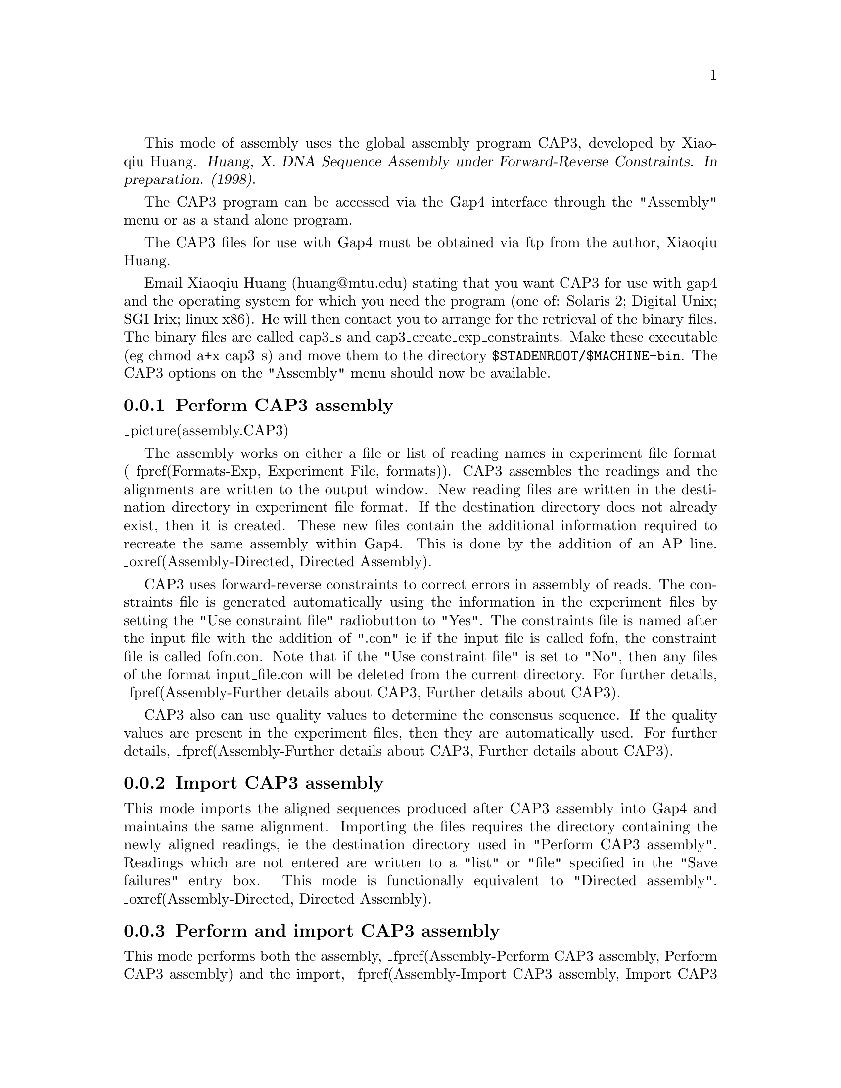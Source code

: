 @cindex Assembly: CAP3
@cindex CAP3 Assembly
@cindex Huang: Assembly (CAP3)
@cindex Assembly: Huang

This mode of assembly uses the global assembly program CAP3, developed by Xiaoqiu Huang.
@cite{Huang, X. DNA Sequence Assembly under Forward-Reverse Constraints. In 
preparation. (1998)}. 

The CAP3 program can be accessed via the Gap4 interface through the "Assembly"
menu or as a stand alone program.

The CAP3 files for use with Gap4 must be obtained via ftp from the
author, Xiaoqiu Huang.

Email Xiaoqiu Huang (huang@@mtu.edu) stating that you want CAP3 for
use with gap4 and the operating system for which you need the program
(one of: Solaris 2; Digital Unix; SGI Irix; linux x86). He will then contact 
you to arrange for the retrieval of the
binary files.  The binary files are called cap3_s and 
cap3_create_exp_constraints. Make these executable (eg chmod a+x cap3_s) and 
move them to the directory
@code{$STADENROOT/$MACHINE-bin}. The CAP3 options on the "Assembly" menu
should now be available.

@menu
* Assembly-Perform CAP3 assembly:: Perform CAP3 assembly
* Assembly-Import CAP3 assembly:: Import CAP3 assembly data
* Assembly-Perform and import CAP3 assembly:: Perform and import CAP3 assembly
* Assembly-Stand alone CAP3 assembly:: Stand alone CAP3 assembly
* Assembly-Further details about CAP3:: Further details about CAP3
@end menu

@node Assembly-Perform CAP3 assembly
@subsection Perform CAP3 assembly
@cindex Assembly: perform CAP3 
@cindex CAP3 assembly: perform

_picture(assembly.CAP3)

The assembly works on either a file or list of reading names in experiment
file format (_fpref(Formats-Exp, Experiment File, formats)). 
CAP3 assembles the readings and the alignments
are written to the output window. New reading files are written in the 
destination directory in experiment file format. If the destination directory 
does not already exist, then it is created. These new files contain the 
additional information required to recreate the same assembly within Gap4. 
This is done by the addition of an AP line. 
_oxref(Assembly-Directed, Directed Assembly). 

CAP3 uses forward-reverse constraints to correct errors in assembly of reads.
The constraints file is
generated automatically using the information in the experiment files by 
setting the "Use constraint file" radiobutton to "Yes". The constraints file 
is named after the input file with the addition of ".con" ie if the input file
is called fofn, the constraint file is called fofn.con. Note that if the 
"Use constraint file" is set to "No", then any files of the format
input_file.con will be deleted from the current directory. For further details,
_fpref(Assembly-Further details about CAP3, Further details about CAP3).

CAP3 also can use quality values to determine the consensus sequence. If the 
quality values are present in the experiment files, then they are automatically
used. For further details,
_fpref(Assembly-Further details about CAP3, Further details about CAP3).

@node Assembly-Import CAP3 assembly
@subsection Import CAP3 assembly
@cindex Assembly: import CAP3 
@cindex CAP3 assembly: import

This mode imports the aligned sequences produced after CAP3 assembly into
Gap4 and maintains the same alignment. Importing 
the files requires the directory containing the newly aligned readings, ie 
the destination directory used in "Perform CAP3 assembly". Readings which are
not entered are written to a "list" or "file" specified in the "Save failures"
entry box. This mode is functionally equivalent to "Directed assembly".
_oxref(Assembly-Directed, Directed Assembly). 

@node Assembly-Perform and import CAP3 assembly
@subsection Perform and import CAP3 assembly
@cindex Assembly: perform and import CAP3 
@cindex CAP3 assembly: perform and import

This mode performs both the assembly, 
_fpref(Assembly-Perform CAP3 assembly, Perform CAP3 assembly) and the import, 
_fpref(Assembly-Import CAP3 assembly, Import CAP3 assembly) together. The 
assembled readings
are written to the destination directory and then are automatically
imported from this directory into Gap4.

@node Assembly-Stand alone CAP3 assembly
@subsection Stand alone CAP3 assembly
@cindex Assembly: stand alone CAP3 
@cindex CAP3 assembly: stand alone

The program can be alternatively accessed as a stand alone program with the 
following command line arguments

cap3_s -@i{format} file_of_filenames [-out destination_directory]

@i{format} is the file format of the file of filenames and is either in 
experiment file format or fasta format. Legal inputs are exp, EXP, fasta or
FASTA.

file_of_filenames is the name of the file containing the reading names to be
assembled for experiment files or a single file of readings in fasta format.

destination_directory is the name of a directory to which the new
experiment files are written to. The default directory is "assemble".

To use forward-reverse reading constraints, an appropriate 
file_of_filenames.con file must exist in the current directory. This file 
can be created from experiment files using the program:

cap3_create_exp_constraints file_of_filenames

where file_of_filenames is the same file as used for cap3_s. For fasta files,
the constraint file is created using the program:

formcon File_of_Reads Min_Distance Max_Distance

See below for more information.

If quality values are present in the experiment files, then these will be used
automatically. For fasta files, the quality values must be in a separate file 
of the type file_of_filenames.qual. See below for more information.

@node Assembly-Further details about CAP3
@subsection Further details about CAP3
@cindex Assembly: CAP3 information
@cindex CAP3 assembly: information

The comments provided with CAP3 by Huang are detailed below.

@b{CONTIG ASSEMBLY PROGRAM Version 3 (CAP3)}

copyright (c) 1998 Michigan Technological University
No part of this program may be distributed without prior written
permission of the author.

@display
     Xiaoqiu Huang
     Department of Computer Science
     Michigan Technological University
     Houghton, MI 49931
     E-mail: huang@@cs.mtu.edu
@end display

Proper attribution of the author as the source of the software would
be appreciated:
@display
     Huang, X. (1998)
     DNA Sequence Assembly under Forward-Reverse Constraints.
     In preparation.
@end display

CAP3 uses forward-reverse constraints to correct errors in assembly of reads.
CAP3 works better if a lot more constraints are used.  If the file of sequence
reads in FASTA format is named "xyz", then the file of forward-reverse
constraints must be named "xyz.con".  Each line of the constraint file
specifies one forward-reverse constraint of the form:

@display
ReadA   ReadB    MinimumDistance    MaximumDistance
@end display

where ReadA and ReadB are names of two reads, and MinimumDistance and
MaximumDistance are distances (integers) in base pairs.  The constraint is
satisfied if ReadA in forward orientation occurs in a contig before ReadB in
reverse orientation, or ReadB in forward orientation occurs in a contig before
ReadA in reverse orientation, and their distance is between MinimumDistance
and MaximumDistance. We have a separate program to generate a constraint file
from the sequence file.

The program reports whether each constraint is satisfied or not. The report is
in file @file{xyz.con.results}.  A sample report file is given here:

@example
CPBKY55F  CPBKY55R  500  6000  3210  satisfied
CPBKY92F  CPBKY92R  500  6000  497   unsatisfied in distance
CPBKY28F  CPBKY28R  500  6000   unsatisfied
CPBKY56F  CPBKY56R  500  6000   10th link between CPBKI23F+ and CPBKT37R-
@end example

The first four columns are simply taken from the constraint file.

Line 1 indicates that the constraint is satisfied, where the actual distance
between the two reads is given on the fifth column.

Line 2 indicates that the constraint is not satisfied in distance, that is,
the two reads in opposite orientation occur in the same contig, but their
distance (given on the fifth column) is out of the given range.

Line 3 indicates that the constraint is not satisfied.

Line 4 indicates that this constraint is the 10th one that links two contigs,
where the 3' read of one contig is @code{CPBKI23F} in plus orientation and the
5' read of the other is @code{CPBKT37R} in minus orientation. The information
suggests that the two contigs should go together in the gap closure phase.
Information about corrections made using constraints is reported in file named
@file{.info}.

A feature to use quality values in determination of consensus sequences has
been added. The file of quality values must be named @file{xyz.qual}, where
@file{xyz} is the name of the sequence file.  Only the sequence file is given
as an argument to the program.  All the other input files must be in the same
directory.  CAP3 uses the same format of a quality file as Phrap.  The quality
values of contig consensuses are given in file @file{xyz.contigs.qual}. The
results of CAP3 go to the standand output.

CAP3 also uses a more effective filter to speed up overlap computation.

CAP3 assumes that the low-quality ends of sequence reads have been trimmed.
Otherwise, CAP3 may not work well. We have a separate program to trim
low-quality ends and to produce a corresponging Phred quality file.  If you
need this program, please let us know.  We plan to remove this assumption in
the future.

The CAP3 program consists of two C source files: @file{cap3.c} and
@file{filter.c}. To produce the executable code named cap3, use the command:

@example
cc -O  cap3.c filter.c -o cap3
@end example

The usage is:

@example
cap3  File_of_Reads  >  output
@end example

The file @file{output} contains the output of CAP3.

The features given above are new in CAP3. Below is for CAP2.  

The CAP2 program assembles short DNA fragments into long sequences.
CAP2 contains a number of improvements to the original version
described in Genomics 14, pages 18-25, 1992. These improvements are:

@itemize @bullet
@item
    Use of a more efficient filter for quickly detecting pairs of
   fragments that could not overlap.

@item
   Accurate evaluation of overlap strengths through the use
   of internally generated fragment-specific confidence vectors.

@item
   Identification of fragments from repetitive sequences and
   resolution of ambiguities in assembly of those fragments.

@item
   Identification of chimeric fragments.

@item
   Automated refinement of poorly aligned regions of fragment
   alignments
@end itemize

A chimeric fragment is made of two short pieces from non-adjacent
regions of the DNA molecule. CAP2 may report a repeat structure like:

@example
F1	5' flanking
F2	5' flanking
I1	Internal
I2	Internal
I3	Internal
T1	3' flanking
T2	3' flanking
@end example

where F1, F2, I1, I2, I3, T1 and T2 are fragment names. The structure means
that I1 ,I2 and I3 are from two copies of a repetitive element, F1 and F2
flank the two copies at their 5' end, T1 and T2 flank them at their 3' end.
CAP2 produces the two copies in the final sequence by resolving the
ambiguities in the repeat structure.

CAP2 is efficient in computer memory: a large number of DNA fragments can be
assembled. The time requirement is acceptable; for example, CAP2 took 1.5
hours to assemble 829 fragments of a total of 393 kb nucleotides into a single
contig on a Sun SPARC 5.  The program is written in C and runs on Sun
workstations.

The CAP2 program can be run with the -r option. If this option is specified,
then the program identifies chimeric fragments, reports repeat structures and
resolves them.  Otherwise, these tasks are not performed.

Large integer values should be used for MATCH, MISMAT, EXTEND.

The comments given above are for CAP2. Written on Feb. 11, 95.

@display
Acknowledgements
  
   I thank Gene Spier for finding a problem with quality values for
   reverse complements.
@end display

Below is a description of the parameters in the #define section of CAP.
Two specially chosen sets of substitution scores and indel penalties
are used by the dynamic programming algorithm: heavy set for regions
of low sequencing error rates and light set for fragment ends of high
sequencing error rates. (Use integers only.)

@example
	Heavy set:			 Light set:

	MATCH     =  2			 MATCH     =  2
	MISMAT    = -6			 LTMISM    = -3
	EXTEND    =  4			 LTEXTEN   =  2
@end example

In the initial assembly, any overlap must be of length at least OVERLEN,
and any overlap/containment must be of identity percentage at least
PERCENT. After the initial assembly, the program attempts to join
contigs together using weak overlaps. Two contigs are merged if the
score of the overlapping alignment is at least CUTOFF. The value for
CUTOFF is chosen according to the value for MATCH.

POS5 and POS3 are fragment positions such that the 5' end between base 1
and base POS5, and the 3' end after base POS3 are of high sequencing
error rates, say more than 5%. For mismatches and indels occurring in
the two ends, light penalties are used.

@display
Acknowledgments
   The function diff() of Gene Myers is modified and used here.
@end display

A file of input fragments looks like:

@example
>G019uabh
ATACATCATAACACTACTTCCTACCCATAAGCTCCTTTTAACTTGTTAAA
GTCTTGCTTGAATTAAAGACTTGTTTAAACACAAAAATTTAGAGTTTTAC
TCAACAAAAGTGATTGATTGATTGATTGATTGATTGATGGTTTACAGTAG
GACTTCATTCTAGTCATTATAGCTGCTGGCAGTATAACTGGCCAGCCTTT
AATACATTGCTGCTTAGAGTCAAAGCATGTACTTAGAGTTGGTATGATTT
ATCTTTTTGGTCTTCTATAGCCTCCTTCCCCATCCCCATCAGTCTTAATC
AGTCTTGTTACGTTATGACTAATCTTTGGGGATTGTGCAGAATGTTATTT
TAGATAAGCAAAACGAGCAAAATGGGGAGTTACTTATATTTCTTTAAAGC
>G028uaah
CATAAGCTCCTTTTAACTTGTTAAAGTCTTGCTTGAATTAAAGACTTGTT
TAAACACAAAATTTAGACTTTTACTCAACAAAAGTGATTGATTGATTGAT
TGATTGATTGATGGTTTACAGTAGGACTTCATTCTAGTCATTATAGCTGC
TGGCAGTATAACTGGCCAGCCTTTAATACATTGCTGCTTAGAGTCAAAGC
ATGTACTTAGAGTTGGTATGATTTATCTTTTTGGTCTTCTATAGCCTCCT
TCCCCATCCCATCAGTCT
>G022uabh
TATTTTAGAGACCCAAGTTTTTGACCTTTTCCATGTTTACATCAATCCTG
TAGGTGATTGGGCAGCCATTTAAGTATTATTATAGACATTTTCACTATCC
CATTAAAACCCTTTATGCCCATACATCATAACACTACTTCCTACCCATAA
GCTCCTTTTAACTTGTTAAAGTCTTGCTTGAATTAAAGACTTGTTTAAAC
ACAAAATTTAGACTTTTACTCAACAAAAGTGATTGATTGATTGATTGATT
GATTGAT
>G023uabh
AATAAATACCAAAAAAATAGTATATCTACATAGAATTTCACATAAAATAA
ACTGTTTTCTATGTGAAAATTAACCTAAAAATATGCTTTGCTTATGTTTA
AGATGTCATGCTTTTTATCAGTTGAGGAGTTCAGCTTAATAATCCTCTAC
GATCTTAAACAAATAGGAAAAAAACTAAAAGTAGAAAATGGAAATAAAAT
GTCAAAGCATTTCTACCACTCAGAATTGATCTTATAACATGAAATGCTTT
TTAAAAGAAAATATTAAAGTTAAACTCCCCTATTTTGCTCGTTTTTGCTT
ATCTAAAATACATTCTGCACAATCCCCAAAGATTGATCATACGTTAC
>G006uaah
ACATAAAATAAACTGTTTTCTATGTGAAAATTAACCTANNATATGCTTTG
CTTATGTTTAAGATGTCATGCTTTTTATCAGTTGAGGAGTTCAGCTTAAT
AATCCTCTAAGATCTTAAACAAATAGGAAAAAAACTAAAAGTAGAAAATG
GAAATAAAATGTCAAAGCATTTCTACCACTCAGAATTGATCTTATAACAT
GAAATGCTTTTTAAAAGAAAATATTAAAGTTAAACTCCCC
@end example

A string after ">" is the name of the following fragment.
Only the five upper-case letters A, C, G, T and N are allowed
to appear in fragment data. No other characters are allowed.
A common mistake is the use of lower case letters in a fragment.

To run the program, type a command of form

@example
cap  file_of_fragments  
@end example

The output goes to the terminal screen. So redirection of the
output into a file is necessary. The output consists of three parts:
overview of contigs at fragment level, detailed display of contigs
at nucleotide level, and consensus sequences.
The output of CAP on the sample input data looks like:

'+' = direct orientation; '-' = reverse complement

@example
OVERLAPS            CONTAINMENTS

******************* Contig 1 ********************
G022uabh+
G019uabh+
                    G028uaah+ is in G019uabh+
G023uabh-
                    G006uaah- is in G023uabh-

DETAILED DISPLAY OF CONTIGS
******************* Contig 1 ********************
                .    :    .    :    .    :    .    :    .    :    .    :
G022uabh+   TATTTTAGAGACCCAAGTTTTTGACCTTTTCCATGTTTACATCAATCCTGTAGGTGATTG
            ____________________________________________________________
consensus   TATTTTAGAGACCCAAGTTTTTGACCTTTTCCATGTTTACATCAATCCTGTAGGTGATTG

                .    :    .    :    .    :    .    :    .    :    .    :
G022uabh+   GGCAGCCATTTAAGTATTATTATAGACATTTTCACTATCCCATTAAAACCCTTTATGCCC
            ____________________________________________________________
consensus   GGCAGCCATTTAAGTATTATTATAGACATTTTCACTATCCCATTAAAACCCTTTATGCCC

                .    :    .    :    .    :    .    :    .    :    .    :
G022uabh+   ATACATCATAACACTACTTCCTACCCATAAGCTCCTTTTAACTTGTTAAAGTCTTGCTTG
G019uabh+   ATACATCATAACACTACTTCCTACCCATAAGCTCCTTTTAACTTGTTAAAGTCTTGCTTG
G028uaah+                            CATAAGCTCCTTTTAACTTGTTAAAGTCTTGCTTG
            ____________________________________________________________
consensus   ATACATCATAACACTACTTCCTACCCATAAGCTCCTTTTAACTTGTTAAAGTCTTGCTTG

                .    :    .    :    .    :    .    :    .    :    .    :
G022uabh+   AATTAAAGACTTGTTTAAACACAAAA-TTTAGACTTTTACTCAACAAAAGTGATTGATTG
G019uabh+   AATTAAAGACTTGTTTAAACACAAAAATTTAGAGTTTTACTCAACAAAAGTGATTGATTG
G028uaah+   AATTAAAGACTTGTTTAAACACAAAA-TTTAGACTTTTACTCAACAAAAGTGATTGATTG
            ____________________________________________________________
consensus   AATTAAAGACTTGTTTAAACACAAAA-TTTAGACTTTTACTCAACAAAAGTGATTGATTG

                .    :    .    :    .    :    .    :    .    :    .    :
G022uabh+   ATTGATTGATTGATTGAT                                          
G019uabh+   ATTGATTGATTGATTGATGGTTTACAGTAGGACTTCATTCTAGTCATTATAGCTGCTGGC
G028uaah+   ATTGATTGATTGATTGATGGTTTACAGTAGGACTTCATTCTAGTCATTATAGCTGCTGGC
            ____________________________________________________________
consensus   ATTGATTGATTGATTGATGGTTTACAGTAGGACTTCATTCTAGTCATTATAGCTGCTGGC

                .    :    .    :    .    :    .    :    .    :    .    :
G019uabh+   AGTATAACTGGCCAGCCTTTAATACATTGCTGCTTAGAGTCAAAGCATGTACTTAGAGTT
G028uaah+   AGTATAACTGGCCAGCCTTTAATACATTGCTGCTTAGAGTCAAAGCATGTACTTAGAGTT
            ____________________________________________________________
consensus   AGTATAACTGGCCAGCCTTTAATACATTGCTGCTTAGAGTCAAAGCATGTACTTAGAGTT

                .    :    .    :    .    :    .    :    .    :    .    :
G019uabh+   GGTATGATTTATCTTTTTGGTCTTCTATAGCCTCCTTCCCCATCCCCATCAGTCTTAATC
G028uaah+   GGTATGATTTATCTTTTTGGTCTTCTATAGCCTCCTTCCCCATCCC-ATCAGTCT     
            ____________________________________________________________
consensus   GGTATGATTTATCTTTTTGGTCTTCTATAGCCTCCTTCCCCATCCCCATCAGTCTTAATC

                .    :    .    :    .    :    .    :    .    :    .    :
G019uabh+   AGTCTTGTTACGTTATGACT-AATCTTTGGGGATTGTGCAGAATGTTATTTTAGATAAGC
G023uabh-         GTAACGT-ATGA-TCAATCTTTGGGGATTGTGCAGAATGT-ATTTTAGATAAGC
            ____________________________________________________________
consensus   AGTCTTGTAACGTTATGACTCAATCTTTGGGGATTGTGCAGAATGTTATTTTAGATAAGC

                .    :    .    :    .    :    .    :    .    :    .    :
G019uabh+   AAAA-CGAGCAAAAT-GGGGAGTT-A-CTT-A-TATTT-CTTT-AAA--GC         
G023uabh-   AAAAACGAGCAAAATAGGGGAGTTTAACTTTAATATTTTCTTTTAAAAAGCATTTCATGT
G006uaah-                   GGGGAGTTTAACTTTAATATTTTCTTTTAAAAAGCATTTCATGT
            ____________________________________________________________
consensus   AAAAACGAGCAAAATAGGGGAGTTTAACTTTAATATTTTCTTTTAAAAAGCATTTCATGT

                .    :    .    :    .    :    .    :    .    :    .    :
G023uabh-   TATAAGATCAATTCTGAGTGGTAGAAATGCTTTGACATTTTATTTCCATTTTCTACTTTT
G006uaah-   TATAAGATCAATTCTGAGTGGTAGAAATGCTTTGACATTTTATTTCCATTTTCTACTTTT
            ____________________________________________________________
consensus   TATAAGATCAATTCTGAGTGGTAGAAATGCTTTGACATTTTATTTCCATTTTCTACTTTT

                .    :    .    :    .    :    .    :    .    :    .    :
G023uabh-   AGTTTTTTTCCTATTTGTTTAAGATCGTAGAGGATTATTAAGCTGAACTCCTCAACTGAT
G006uaah-   AGTTTTTTTCCTATTTGTTTAAGATCTTAGAGGATTATTAAGCTGAACTCCTCAACTGAT
            ____________________________________________________________
consensus   AGTTTTTTTCCTATTTGTTTAAGATCGTAGAGGATTATTAAGCTGAACTCCTCAACTGAT

                .    :    .    :    .    :    .    :    .    :    .    :
G023uabh-   AAAAAGCATGACATCTTAAACATAAGCAAAGCATATTTTTAGGTTAATTTTCACATAGAA
G006uaah-   AAAAAGCATGACATCTTAAACATAAGCAAAGCATATNNT-AGGTTAATTTTCACATAGAA
            ____________________________________________________________
consensus   AAAAAGCATGACATCTTAAACATAAGCAAAGCATATTTTTAGGTTAATTTTCACATAGAA

                .    :    .    :    .    :    .    :    .    :    .    :
G023uabh-   AACAGTTTATTTTATGTGAAATTCTATGTAGATATACTATTTTTTTGGTATTTATT
G006uaah-   AACAGTTTATTTTATGT                                       
            ____________________________________________________________
consensus   AACAGTTTATTTTATGTGAAATTCTATGTAGATATACTATTTTTTTGGTATTTATT


CONSENSUS SEQUENCES
>Contig 1
TATTTTAGAGACCCAAGTTTTTGACCTTTTCCATGTTTACATCAATCCTGTAGGTGATTG
GGCAGCCATTTAAGTATTATTATAGACATTTTCACTATCCCATTAAAACCCTTTATGCCC
ATACATCATAACACTACTTCCTACCCATAAGCTCCTTTTAACTTGTTAAAGTCTTGCTTG
AATTAAAGACTTGTTTAAACACAAAATTTAGACTTTTACTCAACAAAAGTGATTGATTG
ATTGATTGATTGATTGATGGTTTACAGTAGGACTTCATTCTAGTCATTATAGCTGCTGGC
AGTATAACTGGCCAGCCTTTAATACATTGCTGCTTAGAGTCAAAGCATGTACTTAGAGTT
GGTATGATTTATCTTTTTGGTCTTCTATAGCCTCCTTCCCCATCCCCATCAGTCTTAATC
AGTCTTGTAACGTTATGACTCAATCTTTGGGGATTGTGCAGAATGTTATTTTAGATAAGC
AAAAACGAGCAAAATAGGGGAGTTTAACTTTAATATTTTCTTTTAAAAAGCATTTCATGT
TATAAGATCAATTCTGAGTGGTAGAAATGCTTTGACATTTTATTTCCATTTTCTACTTTT
AGTTTTTTTCCTATTTGTTTAAGATCGTAGAGGATTATTAAGCTGAACTCCTCAACTGAT
AAAAAGCATGACATCTTAAACATAAGCAAAGCATATTTTTAGGTTAATTTTCACATAGAA
AACAGTTTATTTTATGTGAAATTCTATGTAGATATACTATTTTTTTGGTATTTATT
@end example
